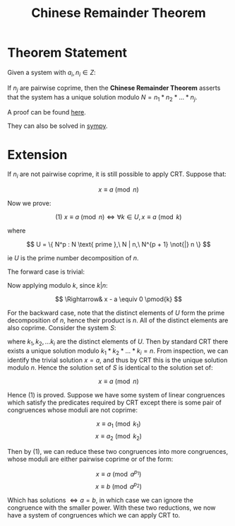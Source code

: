 #+TITLE: Chinese Remainder Theorem

* Theorem Statement
Given a system with \( a_i, n_i \in Z \):
\begin{align*}
&x \equiv a_1 \pmod{n_1} \\
&x \equiv a_2 \pmod{n_2} \\
&... \\
&x \equiv a_k \pmod{n_j}
\end{align*}
If \( n_j \) are pairwise coprime, then the *Chinese Remainder Theorem* asserts that
the system has a unique solution modulo \( N = n_1 * n_2 * ... * n_j \).

A proof can be found [[https://brilliant.org/wiki/chinese-remainder-theorem/#theorem-and-proof][here]].

They can also be solved in [[https://docs.sympy.org/0.7.5/modules/ntheory.html#sympy.ntheory.modular.crt][sympy]].


* Extension

If \( n_i \) are not pairwise coprime, it is still possible to apply CRT. Suppose that:

\[
x \equiv a \pmod n
\]

Now we prove:

\[
(1)\ x \equiv a \pmod n \iff \forall k \in U, x \equiv a \pmod k
\]

where

\[
U = \{ N^p : N \text{ prime },\ N | n,\ N^{p + 1} \not{|} n \}
\]

ie \( U \) is the prime number decomposition of \( n \).

The forward case is trivial:


\begin{align}
&x \equiv a \pmod n \nonumber \\
\Rightarrow& \exists \lambda \in Z \ s.t. \ x - a = \lambda n \nonumber
\end{align}

Now applying modulo \( k \), since \( k | n \):

\[
\Rightarrow& x - a \equiv 0 \pmod{k}
\]

For the backward case, note that the distinct elements of \( U \) form the prime
decomposition of \( n \), hence their product is \( n \). All of the distinct elements
are also coprime.
Consider the system \( S \):
\begin{align*}
&x \equiv a \pmod{k_1}\\
&x \equiv a \pmod{k_2}\\
&...\\
&x \equiv a \pmod{k_i}
\end{align*}
where \( k_1, k_2, ... k_i \) are the distinct elements of \( U \). Then by standard
CRT there exists a unique solution modulo \( k_1*k_2*...*k_i = n \). From inspection,
we can identify the trivial solution \( x = a \), and thus by CRT this is the unique 
solution modulo \( n \). Hence the solution set of \( S \) is identical to the
solution set of:

\[
x \equiv a \pmod n
\]

Hence (1) is proved. Suppose we have some system of linear congruences which satisfy the
predicates required by CRT except there is some pair of congruences whose moduli are
not coprime:

\[ x \equiv a_1 \pmod{k_1} \]
\[ x \equiv a_2 \pmod{k_2} \]

Then by (1), we can reduce these two congruences into more congruences, whose moduli are
either pairwise coprime or of the form:

\[ x \equiv a \pmod{a^{p_1}} \]
\[ x \equiv b \pmod{a^{p_2}} \]

Which has solutions \( \iff a = b \), in which case we can ignore the congruence with
the smaller power. With these two reductions, we now have a system of congruences
which we can apply CRT to.
